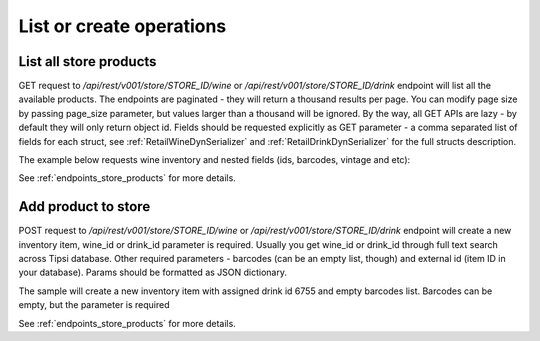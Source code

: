 .. _list_or_create_operations:

List or create operations
=========================

List all store products
-----------------------

GET request to `/api/rest/v001/store/STORE_ID/wine` or `/api/rest/v001/store/STORE_ID/drink`
endpoint will list all the available products. The endpoints are paginated - they will return a
thousand results per page. You can modify page size by passing page_size parameter, but values
larger than a thousand will be ignored. By the way, all GET APIs are lazy - by default they will
only return object id. Fields should be requested explicitly as GET parameter - a comma separated
list of fields for each struct, see :ref:`RetailWineDynSerializer` and
:ref:`RetailDrinkDynSerializer` for the full structs description.

The example below requests wine inventory and nested fields (ids, barcodes, vintage and etc):

.. image:: _static/retail_store_wines.png

See :ref:`endpoints_store_products` for more details.


Add product to store
--------------------

POST request to `/api/rest/v001/store/STORE_ID/wine` or `/api/rest/v001/store/STORE_ID/drink`
endpoint will create a new inventory item, wine_id or drink_id parameter is required. Usually
you get wine_id or drink_id through full text search across Tipsi database. Other required
parameters - barcodes (can be an empty list, though) and external id (item ID in your database).
Params should be formatted as JSON dictionary.

The sample will create a new inventory item with assigned drink id 6755 and empty barcodes list.
Barcodes can be empty, but the parameter is required

.. image:: _static/store_add_drink.png

See :ref:`endpoints_store_products` for more details.
